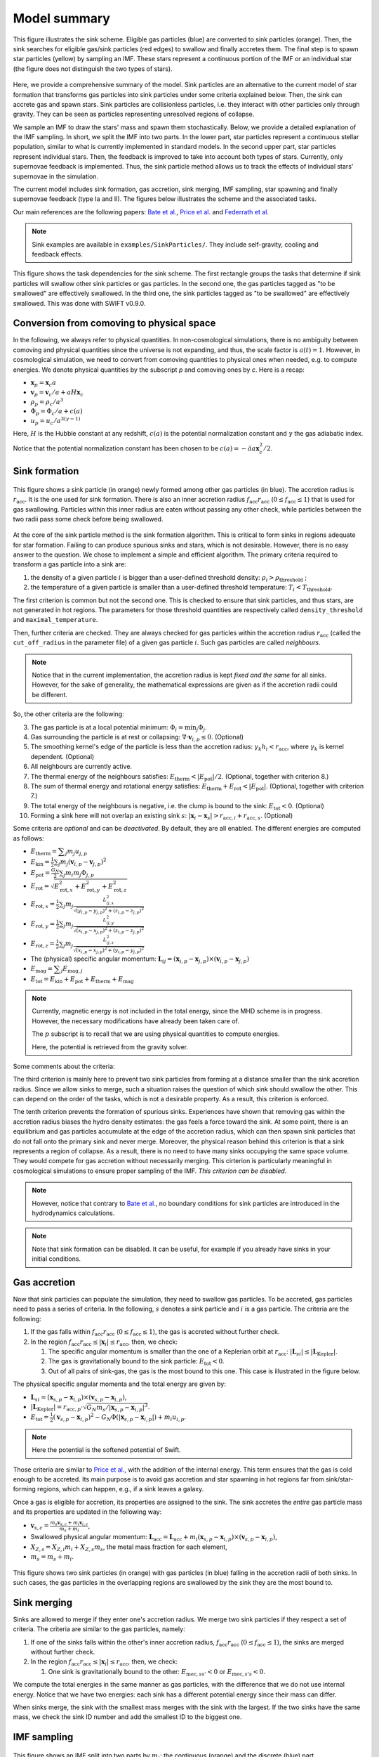 .. Sink particles in GEAR model
   Darwin Roduit, 17 April 2024

.. sink_GEAR_model:

Model summary
-------------

.. figure:: sink_scheme.png
    :width: 400px
    :align: center
    :figclass: align-center
    :alt: Illustration of the sink scheme.

    This figure illustrates the sink scheme. Eligible gas particles (blue) are converted to sink particles (orange). Then, the sink searches for eligible gas/sink particles (red edges) to swallow and finally accretes them. The final step is to spawn star particles (yellow) by sampling an IMF. These stars represent a continuous portion of the IMF or an individual star (the figure does not distinguish the two types of stars).

Here, we provide a comprehensive summary of the model. Sink particles are an alternative to the current model of star formation that transforms gas particles into sink particles under some criteria explained below. Then, the sink can accrete gas and spawn stars. Sink particles are collisionless particles, i.e. they interact with other particles only through gravity. They can be seen as particles representing unresolved regions of collapse. 

We sample an IMF to draw the stars' mass and spawn them stochastically. Below, we provide a detailed explanation of the IMF sampling. In short, we split the IMF into two parts. In the lower part, star particles represent a continuous stellar population, similar to what is currently implemented in standard models. In the second upper part, star particles represent individual stars. Then, the feedback is improved to take into account both types of stars. Currently, only supernovae feedback is implemented. Thus, the sink particle method allows us to track the effects of individual stars' supernovae in the simulation. 

The current model includes sink formation, gas accretion, sink merging, IMF sampling, star spawning and finally supernovae feedback (type Ia and II). The figures below illustrates the scheme and the associated tasks.

Our main references are the following papers: `Bate et al. <https://ui.adsabs.harvard.edu/abs/1995MNRAS.277..362B/abstract>`_, `Price et al. <https://ui.adsabs.harvard.edu/abs/2018PASA...35...31P/abstract>`_ and `Federrath et al. <https://ui.adsabs.harvard.edu/abs/2010ApJ...713..269F/abstract>`_

.. note::
   Sink examples are available in ``examples/SinkParticles/``. They include self-gravity, cooling and feedback effects.

.. figure:: ../../../Task/sink.png
    :width: 400px
    :align: center
    :figclass: align-center
    :alt: Task dependencies for the sink scheme.

    This figure shows the task dependencies for the sink scheme.
    The first rectangle groups the tasks that determine if sink particles will swallow other
    sink particles or gas particles.
    In the second one, the gas particles tagged as "to be swallowed" are effectively swallowed.
    In the third one, the sink particles tagged as "to be swallowed" are effectively swallowed.
    This was done with SWIFT v0.9.0.


Conversion from comoving to physical space
~~~~~~~~~~~~~~~~~~~~~~~~~~~~~~~~~~~~~~~~~~

In the following, we always refer to physical quantities. In non-cosmological simulations, there is no ambiguity between comoving and physical quantities since the universe is not expanding, and thus, the scale factor is :math:`a(t)=1`. However, in cosmological simulation, we need to convert from comoving quantities to physical ones when needed, e.g. to compute energies. We denote physical quantities by the subscript `p` and comoving ones by `c`. Here is a recap:

* :math:`\mathbf{x}_p = \mathbf{x}_c a`
* :math:`\mathbf{v}_p = \mathbf{v}_c/a + a H \mathbf{x}_c`
* :math:`\rho_p = \rho_c/a^3`
* :math:`\Phi_p = \Phi_c/a + c(a)`
* :math:`u_p = u_c/a^{3(\gamma -1)}`


Here, :math:`H` is the Hubble constant at any redshift, :math:`c(a)` is the potential normalization constant and :math:`\gamma` the gas adiabatic index.

Notice that the potential normalization constant has been chosen to be :math:`c(a) = - \ddot{a} a  \mathbf{x}_c^2 / 2`.


Sink formation
~~~~~~~~~~~~~~

.. figure:: sink_accretion_radius.png
    :width: 400px
    :align: center
    :figclass: align-center
    :alt: GEAR sink accretion radius representation

    This figure shows a sink particle (in orange) newly formed among other gas particles (in blue). The accretion radius is :math:`r_{\text{acc}}`. It is the one used for sink formation. There is also an inner accretion radius :math:`f_{\text{acc}} r_{\text{acc}}` (:math:`0 \leq f_{\text{acc}} \leq 1`) that is used for gas swallowing. Particles within this inner radius are eaten without passing any other check, while particles between the two radii pass some check before being swallowed. 

At the core of the sink particle method is the sink formation algorithm. This is critical to form sinks in regions adequate for star formation. Failing to can produce spurious sinks and stars, which is not desirable. However, there is no easy answer to the question. We chose to implement a simple and efficient algorithm.
The primary criteria required to transform a gas particle into a sink are:

1. the density of a given particle :math:`i` is bigger than a user-defined threshold density: :math:`\rho_i > \rho_{\text{threshold}}` ;
2. the temperature of a given particle is smaller than a user-defined threshold temperature: :math:`T_i < T_{\text{threshold}}`. 

The first criterion is common but not the second one. This is checked to ensure that sink particles, and thus stars, are not generated in hot regions. The parameters for those threshold quantities are respectively called ``density_threshold`` and ``maximal_temperature``.

Then, further criteria are checked. They are always checked for gas particles within the accretion radius :math:`r_{\text{acc}}` (called the ``cut_off_radius`` in the parameter file) of a given gas particle :math:`i`. Such gas particles are called *neighbours*.

.. note::
   Notice that in the current implementation, the accretion radius is kept *fixed and the same* for all sinks. However, for the sake of generality, the mathematical expressions are given as if the accretion radii could be different. 

So, the other criteria are the following:

3. The gas particle is at a local potential minimum: :math:`\Phi_i = \min_j \Phi_j`.
4. Gas surrounding the particle is at rest or collapsing: :math:`\nabla \cdot \mathbf{v}_{i, p} \leq 0`. (Optional)
5. The smoothing kernel's edge of the particle is less than the accretion radius: :math:`\gamma_k h_i < r_{\text{acc}}`, where :math:`\gamma_k` is kernel dependent. (Optional)
6. All neighbours are currently active.
7. The thermal energy of the neighbours satisfies: :math:`E_{\text{therm}} < |E_{\text{pot}}|/2`. (Optional, together with criterion 8.)
8. The sum of thermal energy and rotational energy satisfies: :math:`E_{\text{therm}} + E_{\text{rot}} < | E_{\text{pot}}|`. (Optional, together with criterion 7.)
9. The total energy of the neighbours is negative, i.e. the clump is bound to the sink: :math:`E_{\text{tot}} < 0`. (Optional)
10. Forming a sink here will not overlap an existing sink :math:`s`: :math:`\left| \mathbf{x}_i - \mathbf{x}_s \right| > r_{\text{acc}, i} + r_{\text{acc}, s}`. (Optional)

Some criteria are *optional* and can be *deactivated*. By default, they are all enabled. The different energies are computed as follows:

* :math:`E_{\text{therm}} = \displaystyle \sum_j m_j u_{j, p}`
* :math:`E_{\text{kin}} = \displaystyle \frac{1}{2} \sum_j m_j (\mathbf{v}_{i, p} - \mathbf{v}_{j, p})^2`
* :math:`E_{\text{pot}} = \displaystyle \frac{G_N}{2} \sum_j m_i m_j \Phi_{j, p}`
* :math:`E_{\text{rot}} = \displaystyle \sqrt{E_{\text{rot}, x}^2 + E_{\text{rot}, y}^2 + E_{\text{rot}, z}^2}`
* :math:`E_{\text{rot}, x} = \displaystyle \frac{1}{2} \sum_j m_j \frac{L_{ij, x}^2}{\sqrt{(y_{i, p} - y_{j, p})^2 + (z_{i,p} - z_{j, p})^2}}`
* :math:`E_{\text{rot}, y} = \displaystyle \frac{1}{2} \sum_j m_j \frac{L_{ij, y}^2}{\sqrt{(x_{i,p} - x_{j,p})^2 + (z_{i,p} - z_{j,p})^2}}`
* :math:`E_{\text{rot}, z} = \displaystyle \frac{1}{2} \sum_j m_j \frac{L_{ij, z}^2}{\sqrt{(x_{i, p} - x_{j, p})^2 + (y_{i,p} - y_{j,p})^2}}`
* The  (physical) specific angular momentum: :math:`\mathbf{L}_{ij} = ( \mathbf{x}_{i, p} - \mathbf{x}_{j, p}) \times ( \mathbf{v}_{i, p} - \mathbf{x}_{j, p})`
* :math:`E_{\text{mag}} = \displaystyle \sum_j E_{\text{mag}, j}`
* :math:`E_{\text{tot}} = E_{\text{kin}} + E_{\text{pot}} +  E_{\text{therm}} + E_{\text{mag}}`

.. note::
   Currently, magnetic energy is not included in the total energy, since the MHD scheme is in progress. However, the necessary modifications have already been taken care of.

   The :math:`p` subscript is to recall that we are using physical quantities to compute energies.

   Here, the potential is retrieved from the gravity solver. 


Some comments about the criteria:

The third criterion is mainly here to prevent two sink particles from forming at a distance smaller than the sink accretion radius. Since we allow sinks to merge, such a situation raises the question of which sink should swallow the other. This can depend on the order of the tasks, which is not a desirable property. As a result, this criterion is enforced.

The tenth criterion prevents the formation of spurious sinks. Experiences have shown that removing gas within the accretion radius biases the hydro density estimates: the gas feels a force toward the sink. At some point, there is an equilibrium and gas particles accumulate at the edge of the accretion radius, which can then spawn sink particles that do not fall onto the primary sink and never merge. Moreover, the physical reason behind this criterion is that a sink represents a region of collapse. As a result, there is no need to have many sinks occupying the same space volume. They would compete for gas accretion without necessarily merging. This cirterion is particularly meaningful in cosmological simulations to ensure proper sampling of the IMF. *This criterion can be disabled*.

.. note::
  However, notice that contrary to  `Bate et al. <https://ui.adsabs.harvard.edu/abs/1995MNRAS.277..362B/abstract>`_, no boundary conditions for sink particles are introduced in the hydrodynamics calculations.

.. note::
   Note that sink formation can be disabled. It can be useful, for example if you already have sinks in your initial conditions. 


Gas accretion
~~~~~~~~~~~~~

Now that sink particles can populate the simulation, they need to swallow gas particles. To be accreted, gas particles need to pass a series of criteria. In the following, :math:`s` denotes a sink particle and :math:`i` is a gas particle. The criteria are the following:

#. If the gas falls within :math:`f_{\text{acc}} r_{\text{acc}}` (:math:`0 \leq f_{\text{acc}} \leq 1`), the gas is accreted without further check.
#. In the region  :math:`f_{\text{acc}} r_{\text{acc}} \leq |\mathbf{x}_i| \leq r_{\text{acc}}`, then, we check:
   
   #. The specific angular momentum is smaller than the one of a Keplerian orbit at :math:`r_{\text{acc}}`: :math:`|\mathbf{L}_{si}| \leq |\mathbf{L}_{\text{Kepler}}|`.
   #. The gas is gravitationally bound to the sink particle: :math:`E_{\text{tot}} < 0`.
   #. Out of all pairs of sink-gas, the gas is the most bound to this one. This case is illustrated in the figure below. 

The physical specific angular momenta and the total energy are given by:

* :math:`\mathbf{L}_{si} = ( \mathbf{x}_{s, p} - \mathbf{x}_{i, p}) \times ( \mathbf{v}_{s, p} - \mathbf{x}_{i, p})`,
* :math:`|\mathbf{L}_{\text{Kepler}}| = r_{\text{acc}, p} \cdot \sqrt{G_N m_s / |\mathbf{x}_{s, p} - \mathbf{x}_{i, p}|^3}`.
* :math:`E_{\text{tot}} = \frac{1}{2}  (\mathbf{v}_{s, p} - \mathbf{x}_{i, p})^2 - G_N \Phi(|\mathbf{x}_{s, p} - \mathbf{x}_{i, p}|) + m_i u_{i, p}`.

.. note::
   Here the potential is the softened potential of Swift.

Those criteria are similar to `Price et al. <https://ui.adsabs.harvard.edu/abs/2018PASA...35...31P/abstract>`_, with the addition of the internal energy. This term ensures that the gas is cold enough to be accreted. Its main purpose is to avoid gas accretion and star spawning in hot regions far from sink/star-forming regions, which can happen, e.g., if a sink leaves a galaxy.

Once a gas is eligible for accretion, its properties are assigned to the sink. The sink accretes the *entire* gas particle mass and its properties are updated in the following way:

* :math:`\displaystyle \mathbf{v}_{s, c} = \frac{m_s \mathbf{v}_{s, c} + m_i \mathbf{v}_{i, c}}{m_s + m_i}`,
* Swallowed physical angular momentum:  :math:`\mathbf{L}_{\text{acc}} = \mathbf{L}_{\text{acc}} + m_i( \mathbf{x}_{s, p} - \mathbf{x}_{i, p}) \times ( \mathbf{v}_{s, p} - \mathbf{x}_{i, p})`,
* :math:`X_{Z, s} = X_{Z,i} m_i + X_{Z,s} m_s`, the metal mass fraction for each element,
* :math:`m_s = m_s + m_i`.

.. figure:: sink_overlapping.png
    :width: 400px
    :align: center
    :figclass: align-center
    :alt: Example of two sinks overlapping

    This figure shows two sink particles (in orange) with gas particles (in blue) falling in the accretion radii of both sinks. In such cases, the gas particles in the overlapping regions are swallowed by the sink they are the most bound to. 

Sink merging
~~~~~~~~~~~~

Sinks are allowed to merge if they enter one's accretion radius. We merge two sink particles if they respect a set of criteria. The criteria are similar to the gas particles, namely:

#. If one of the sinks falls within the other's inner accretion radius, :math:`f_{\text{acc}} r_{\text{acc}}` (:math:`0 \leq f_{\text{acc}} \leq 1`), the sinks are merged without further check.
#. In the region  :math:`f_{\text{acc}} r_{\text{acc}} \leq |\mathbf{x}_i| \leq r_{\text{acc}}`, then, we check:

   #. One sink is gravitationally bound to the other: :math:`E_{\text{mec}, ss'} < 0` or  :math:`E_{\text{mec}, s's} < 0`.

We compute the total energies in the same manner as gas particles, with the difference that we do not use internal energy. Notice that we have two energies: each sink has a different potential energy since their mass can differ.

When sinks merge, the sink with the smallest mass merges with the sink with the largest. If the two sinks have the same mass, we check the sink ID number and add the smallest ID to the biggest one.

IMF sampling
~~~~~~~~~~~~

.. figure:: sink_imf.png
    :width: 400px
    :align: center
    :figclass: align-center
    :alt: Initial mass function split into the continuous and discrete part. 

    This figure shows an IMF split into two parts by :math:`m_t`: the continuous (orange) and the discrete (blue) part.

Now remains one critical question: how are stars formed in this scheme? Simply, by sampling an IMF. 
In our scheme, population III stars and population II have two different IMFs. For the sake of simplicity, in the following presentation, we consider only the case of population II stars. However, this can be easily generalized to population III. 

Consider an IMF such as the one above. We split it into two parts at ``minimal_discrete_masss`` (called :math:`m_t` on the illustration). The reason behind this is that we want to spawn star particles that represent *individual* (massive) stars, i.e. they are "discrete". However, for computational reasons, we cannot afford to spawn every star of the IMF as a single particle. Since the IMF is dominated by low-mass stars (< 8 :math:`M_\odot` and even smaller) that do not end up in supernovae, we would have lots of "passive" stars.

.. note::
   Recall that currently (July 2024), GEAR only implements SNIa and SNII as stellar feedback. Stars that do not undergo supernovae phases are "passive" in the current implementation.

As a result, we group all those low-mass stars in one stellar particle of mass ``stellar_particle_mass``. Such star particles are called "continuous", contrary to the "discrete" individual stars.  With all that information, we can compute the number of stars in the continuous part of the IMF (called :math:`N_c`) and in the discrete part (called :math:`N_d`). Finally, we can compute the probabilities of each part, respectively called :math:`P_c` and :math:`P_d`. Notice that the mathematical derivation is given in the theory latex files.

Thus, the algorithm to sample the IMF and five the sink their ``target_mass`` is the following :

* draw a random number :math:`\chi`  from a uniform distribution in the interval :math:`(0 , \; 1 ]`;
* if  :math:`\chi < P_c`: ``sink.target_mass = stellar_particle_mass``;
* else: ``sink_target_mass = sample_IMF_high()``.

We have assumed that we have a function ``sample_IMF_high()`` that correctly samples the IMF in the discrete part.

Now, what happens to the sink? After a first sink forms, we give it a target mass with the algorithm outlined above. The sink then swallows gas particles (see the task graph at the top of the page) and finally spawns stars.  While the sink possesses enough mass, we can continue to choose a new target mass. When the sink does have enough mass, the algorithm stops for this timestep. The next timestep, the sink may accrete gas and spawn stars again. If the sink never reaches the target mass, then it cannot spawn stars. In practice, however, sink particles could accumulate enough pass to spawn individual (Pop III) stars with masses 240 :math:`M_\odot` and more!

As explained at the beginning of this section, GEAR uses two IMFs for the population of II and III stars. The latter are called the first stars in the code. How does a sink decide which IMF to draw the target mass from? We define a threshold metallicity, ``GEARFeedback:imf_transition_metallicity`` that determines the first stars' maximal metallicity. When the sink particle's metallicity exceeds this threshold, it uses the population II IMF, defined in ``GEARFeedback:yields_table``.

Star spawning
~~~~~~~~~~~~~

Once the sink spawns a star particle, we need to give properties to the star. From the sink, the star inherits the chemistry properties. The star is placed randomly within the sink's accretion radius. We draw the star's velocity components from a Gaussian distribution with mean :math:`\mu = 0` and standard deviation :math:`\sigma` determined as follows:

.. math::
   \sigma = f \cdot \sqrt{\frac{G_N M_s}{r_{\text{acc}}}} \; ,

where :math:`G_N` is Newton's gravitational constant, math:`M_s` is the sink's mass before starting to spawn stars, and :math:`f` is a user-defined scaling factor. The latter corresponds to the ``star_spawning_sigma_factor`` parameter.


Stellar feedback
~~~~~~~~~~~~~~~~

Stellar feedback *per se* is not in the sink module but in the feedback one. However, if one uses sink particles with individual stars, the feedback implementation must be adapted. Here is a recap of the GEAR feedback with sink particles. 

All details and explanations about GEAR stellar feedback are provided in the GEAR :ref:`gear_feedback` section. Here, we only provide the changes from the previous model. 

In the previous model, star particles represented a population of stars with a defined IMF. Now, we have two kinds of star particles: particles representing a *continuous* portion of the IMF (see the image above) and particles representing a *single* (discrete) star. This new model requires updating the feedback model so that stars eligible for SN feedback can realise this feedback.

**Discrete star particles:** Since we now have individual star particles, we can easily track SNII feedback for stars with a mass larger than 8 :math:`M_\odot`. When a star's age reaches its lifetime, it undergoes SNII feedback.

**Continuous star particles**: In this case, we implemented SNII and SNIa as in the previous model. At each timestep, we determine the number of SN explosions occurring. In practice, this means that we can set the ``minimal_discrete_masss`` to any value, and the code takes care of the rest.
